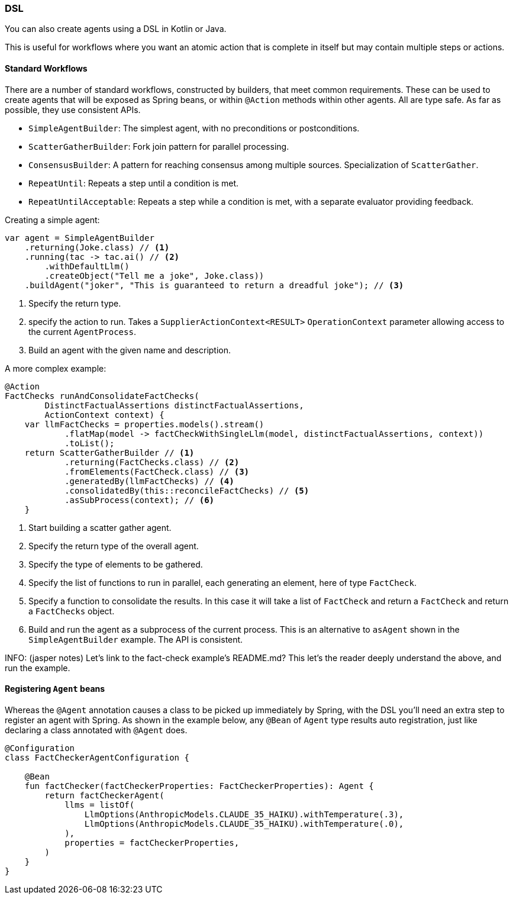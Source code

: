 [[reference.dsl]]
=== DSL

You can also create agents using a DSL in Kotlin or Java.

This is useful for workflows where you want an atomic action that is complete in itself but may contain multiple steps or actions.

==== Standard Workflows

There are a number of standard workflows, constructed by builders, that meet common requirements.
These can be used to create agents that will be exposed as Spring beans, or within `@Action` methods within other agents.
All are type safe.
As far as possible, they use consistent APIs.

- `SimpleAgentBuilder`: The simplest agent, with no preconditions or postconditions.
- `ScatterGatherBuilder`: Fork join pattern for parallel processing.
- `ConsensusBuilder`: A pattern for reaching consensus among multiple sources.
Specialization of `ScatterGather`.
- `RepeatUntil`: Repeats a step until a condition is met.
- `RepeatUntilAcceptable`: Repeats a step while a condition is met, with a separate evaluator providing feedback.

Creating a simple agent:

[source,java]
----
var agent = SimpleAgentBuilder
    .returning(Joke.class) // <1>
    .running(tac -> tac.ai() // <2>
        .withDefaultLlm()
        .createObject("Tell me a joke", Joke.class))
    .buildAgent("joker", "This is guaranteed to return a dreadful joke"); // <3>
----

<1> Specify the return type.
<2> specify the action to run.
Takes a `SupplierActionContext<RESULT>` `OperationContext` parameter allowing access to the current `AgentProcess`.
<3> Build an agent with the given name and description.

A more complex example:

[source,java]
----
@Action
FactChecks runAndConsolidateFactChecks(
        DistinctFactualAssertions distinctFactualAssertions,
        ActionContext context) {
    var llmFactChecks = properties.models().stream()
            .flatMap(model -> factCheckWithSingleLlm(model, distinctFactualAssertions, context))
            .toList();
    return ScatterGatherBuilder // <1>
            .returning(FactChecks.class) // <2>
            .fromElements(FactCheck.class) // <3>
            .generatedBy(llmFactChecks) // <4>
            .consolidatedBy(this::reconcileFactChecks) // <5>
            .asSubProcess(context); // <6>
    }
----

<1> Start building a scatter gather agent.
<2> Specify the return type of the overall agent.
<3> Specify the type of elements to be gathered.
<4> Specify the list of functions to run in parallel, each generating an element, here of type `FactCheck`.
<5> Specify a function to consolidate the results.
In this case it will take a list of `FactCheck` and return a `FactCheck` and return a `FactChecks` object.
<6> Build and run the agent as a subprocess of the current process.
This is an alternative to `asAgent` shown in the `SimpleAgentBuilder` example.
The API is consistent.

INFO: (jasper notes) Let's link to the fact-check example's README.md? This let's the reader deeply understand the above, and run the example.


==== Registering `Agent` beans

Whereas the `@Agent` annotation causes a class to be picked up immediately by Spring, with the DSL you'll need an extra step to register an agent with Spring. As shown in the example below, any `@Bean` of `Agent` type results auto registration, just like declaring a class annotated with `@Agent` does. 

[source,kotlin]
----
@Configuration
class FactCheckerAgentConfiguration {

    @Bean
    fun factChecker(factCheckerProperties: FactCheckerProperties): Agent {
        return factCheckerAgent(
            llms = listOf(
                LlmOptions(AnthropicModels.CLAUDE_35_HAIKU).withTemperature(.3),
                LlmOptions(AnthropicModels.CLAUDE_35_HAIKU).withTemperature(.0),
            ),
            properties = factCheckerProperties,
        )
    }
}
----